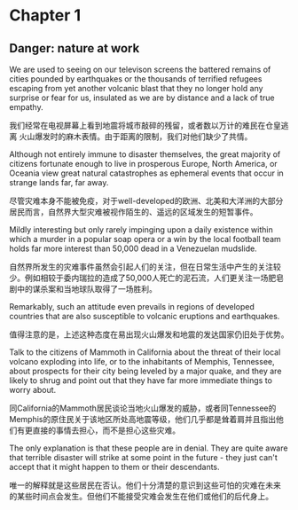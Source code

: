 * Chapter 1
** Danger: nature at work
We are used to seeing on our televison screens the battered remains of
cities pounded by earthquakes or the thousands of terrified refugees
escaping from yet another volcanic blast that they no longer hold any
surprise or fear for us, insulated as we are by distance and a lack of
true empathy.

我们经常在电视屏幕上看到地震将城市敲碎的残留，或者数以万计的难民在仓皇逃离
火山爆发时的麻木表情。由于距离的限制，我们对他们缺少了共情。

Although not entirely immune to disaster themselves, the great
majority of citizens fortunate enough to live in prosperous Europe,
North America, or Oceania view great natural catastrophes as
ephemeral events that occur in strange lands far, far away.

尽管灾难本身不能被免疫，对于well-developed的欧洲、北美和大洋洲的大部分
居民而言，自然界大型灾难被视作陌生的、遥远的区域发生的短暂事件。

Mildly interesting but only rarely impinging upon a daily existence
within which a murder in a popular soap opera or a win by the local
football team holds far more interest than 50,000 dead in a Venezuelan mudslide.

自然界所发生的灾难事件虽然会引起人们的关注，但在日常生活中产生的关注较
少。例如相较于委内瑞拉的造成了50,000人死亡的泥石流，人们更关注一场肥皂
剧中的谋杀案和当地球队取得了一场胜利。

Remarkably, such an attitude even prevails in regions of developed
countries that are also susceptible to volcanic eruptions and
earthquakes.

值得注意的是，上述这种态度在易出现火山爆发和地震的发达国家仍旧处于优势。

Talk to the citizens of Mammoth in California about the threat of
their local volcano exploding into life, or to the inhabitants of
Memphis, Tennessee, about prospects for their city being leveled by a
major quake, and they are likely to shrug and point out that they have
far more immediate things to worry about.

同California的Mammoth居民谈论当地火山爆发的威胁，或者同Tennessee的
Memphis的原住民关于该地区所处高地震等级，他们几乎都是耸着肩并且指出他
们有更直接的事情去担心，而不是担心这些灾难。

The only explanation is that these people are in denial. They are
quite aware that terrible disaster will strike at some point in the
future - they just can't accept that it might happen to them or their
descendants.

唯一的解释就是这些居民在否认。他们十分清楚的意识到这些可怕的灾难在未来
的某些时间点会发生。但他们不能接受灾难会发生在他们或他们的后代身上。
